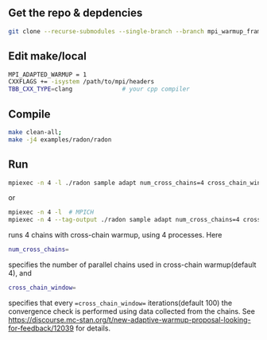 ** Get the repo & depdencies
#+BEGIN_SRC bash
git clone --recurse-submodules --single-branch --branch mpi_warmup_framework git@github.com:stan-dev/cmdstan.git
#+END_SRC

** Edit make/local
#+BEGIN_SRC bash
  MPI_ADAPTED_WARMUP = 1
  CXXFLAGS += -isystem /path/to/mpi/headers
  TBB_CXX_TYPE=clang              # your cpp compiler
#+END_SRC

** Compile
#+BEGIN_SRC bash
make clean-all;
make -j4 examples/radon/radon
#+END_SRC

** Run
#+BEGIN_SRC bash
  mpiexec -n 4 -l ./radon sample adapt num_cross_chains=4 cross_chain_window=100 data file=radon.data.R # MPICH
#+END_SRC
or
#+BEGIN_SRC bash
  mpiexec -n 4 -l  # MPICH
  mpiexec -n 4 --tag-output ./radon sample adapt num_cross_chains=4 cross_chain_window=100 data file=radon.data.R # OpenMPI
#+END_SRC
runs 4 chains with cross-chain warmup, using 4
processes. Here
#+BEGIN_SRC bash
num_cross_chains=
#+END_SRC
specifies the number of parallel chains used in cross-chain
warmup(default 4), and
#+BEGIN_SRC bash
cross_chain_window=
#+END_SRC
specifies that every ==cross_chain_window==
iterations(default 100) the
convergence check is performed using data collected from the
chains. See https://discourse.mc-stan.org/t/new-adaptive-warmup-proposal-looking-for-feedback/12039
for details.
